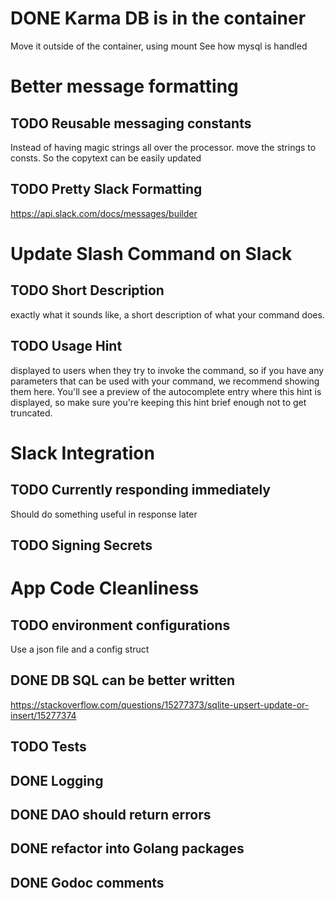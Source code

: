 * DONE Karma DB is in the container
Move it outside of the container, using mount
See how mysql is handled

* Better message formatting
** TODO Reusable messaging constants
Instead of having magic strings all over the processor.
move the strings to consts. So the copytext can be easily updated
** TODO Pretty Slack Formatting
https://api.slack.com/docs/messages/builder

* Update Slash Command on Slack
** TODO Short Description
exactly what it sounds like, a short description of what your command does.
** TODO Usage Hint
displayed to users when they try to invoke the command, 
so if you have any parameters that can be used with your command, 
we recommend showing them here. 
You'll see a preview of the autocomplete entry where this hint is displayed, 
so make sure you're keeping this hint brief enough not to get truncated.

* Slack Integration
** TODO Currently responding immediately
Should do something useful in response later
** TODO Signing Secrets


* App Code Cleanliness
** TODO environment configurations
Use a json file and a config struct
** DONE DB SQL can be better written
https://stackoverflow.com/questions/15277373/sqlite-upsert-update-or-insert/15277374
** TODO Tests
** DONE Logging
** DONE DAO should return errors
** DONE refactor into Golang packages
** DONE Godoc comments
